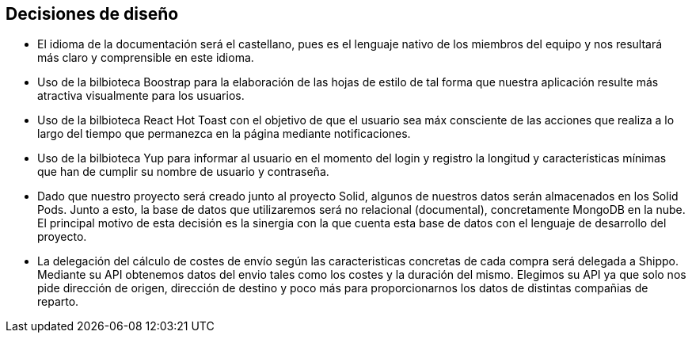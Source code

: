 [[section-design-decisions]]
== Decisiones de diseño


* El idioma de la documentación será el castellano, pues es el lenguaje nativo de los miembros del equipo y nos
resultará más claro y comprensible en este idioma.

* Uso de la bilbioteca Boostrap para la elaboración de las hojas de estilo de tal forma que nuestra aplicación resulte 
más atractiva visualmente para los usuarios.

* Uso de la bilbioteca React Hot Toast con el objetivo de que el usuario sea máx consciente de las acciones que realiza
a lo largo del tiempo que permanezca en la página mediante notificaciones.

* Uso de la bilbioteca Yup para informar al usuario en el momento del login y registro la longitud y características 
mínimas que han de cumplir su nombre de usuario y contraseña.

* Dado que nuestro proyecto será creado junto al proyecto Solid, algunos de nuestros datos serán almacenados en los 
Solid Pods. Junto a esto, la base de datos que utilizaremos será no relacional (documental), concretamente MongoDB en la nube. El principal
motivo de esta decisión es la sinergia con la que cuenta esta base de datos con el lenguaje de desarrollo del proyecto.

* La delegación del cálculo de costes de envío según las caracteristicas concretas de cada compra será delegada a Shippo. Mediante su API obtenemos
datos del envio tales como los costes y la duración del mismo. Elegimos su API ya que solo nos pide dirección de origen, dirección de destino y 
poco más para proporcionarnos los datos de distintas compañias de reparto. 
